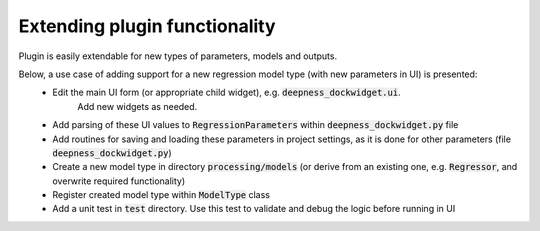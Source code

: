 Extending plugin functionality
==============================

Plugin is easily extendable for new types of parameters, models and outputs.

Below, a use case of adding support for a new regression model type (with new parameters in UI) is presented:
 * Edit the main UI form (or appropriate child widget), e.g. :code:`deepness_dockwidget.ui`.
    Add new widgets as needed.
 * Add parsing of these UI values to :code:`RegressionParameters` within :code:`deepness_dockwidget.py` file
 * Add routines for saving and loading these parameters in project settings, as it is done for other parameters (file :code:`deepness_dockwidget.py`)
 * Create a new model type in directory :code:`processing/models` (or derive from an existing one, e.g. :code:`Regressor`, and overwrite required functionality)
 * Register created model type within :code:`ModelType` class
 * Add a unit test in :code:`test` directory. Use this test to validate and debug the logic before running in UI
